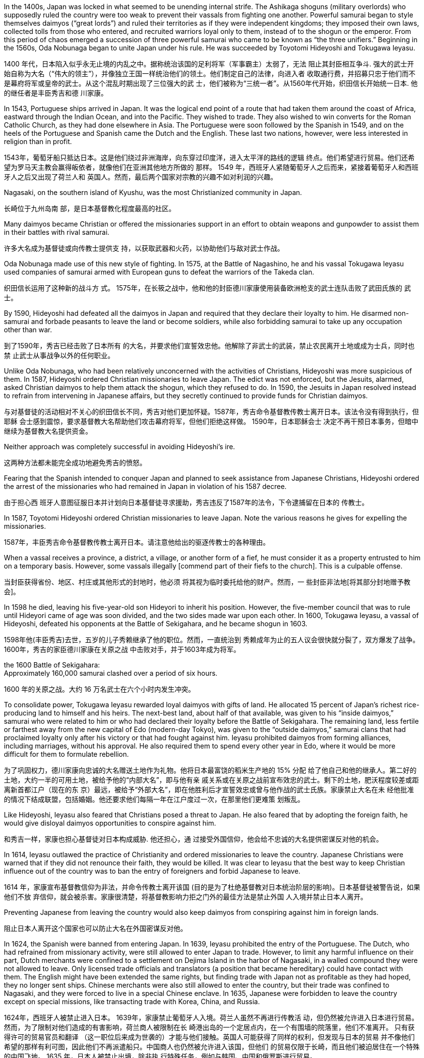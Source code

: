 



In the 1400s, Japan was locked in what seemed to be unending internal strife. The Ashikaga
shoguns (military overlords) who supposedly ruled the country were too weak to prevent their vassals
from fighting one another.  Powerful samurai began to style themselves daimyos (“great lords”) and ruled
their territories as if they were independent kingdoms; they imposed their own laws, collected tolls
from those who entered, and recruited warriors loyal only to them, instead of to the shogun or the
emperor. From this period of chaos emerged a succession of three powerful samurai who came to
be known as “the three unifiers.” Beginning in the 1560s, Oda Nobunaga began to unite Japan under
his rule. He was succeeded by Toyotomi Hideyoshi and Tokugawa Ieyasu.

1400 年代，日本陷入似乎永无止境的内乱之中。据称统治该国的足利将军（军事霸主）太弱了，无法
阻止其封臣相互争斗. 强大的武士开
始自称为大名（“伟大的领主”），并像独立王国一样统治他们的领土。他们制定自己的法律，向进入者
收取通行费，并招募只忠于他们而不是幕府将军或皇帝的武士。从这个混乱时期出现了三位强大的武
士，他们被称为“三统一者”。从1560年代开始，织田信长开始统一日本. 他的继任者是丰臣秀吉和德
川家康。

In 1543, Portuguese ships arrived in Japan. It was the logical end point of a route that had taken
them around the coast of Africa, eastward through the Indian Ocean, and into the Pacific. They
wished to trade. They also wished to win converts for the Roman Catholic Church, as they had done
elsewhere in Asia. The Portuguese were soon followed by the Spanish in 1549, and on the heels of
the Portuguese and Spanish came the Dutch and the English. These last two nations, however, were
less interested in religion than in profit.

1543年，葡萄牙船只抵达日本。这是他们绕过非洲海岸，向东穿过印度洋，进入太平洋的路线的逻辑
终点。他们希望进行贸易。他们还希望为罗马天主教会赢得皈依者，就像他们在亚洲其他地方所做的
那样。 1549 年，西班牙人紧随葡萄牙人之后而来，紧接着葡萄牙人和西班牙人之后又出现了荷兰人和
英国人。然而，最后两个国家对宗教的兴趣不如对利润的兴趣。


Nagasaki, on the southern
island of Kyushu, was the most Christianized community in Japan.

长崎位于九州岛南
部，是日本基督教化程度最高的社区。

Many daimyos became Christian or offered the
missionaries support in an effort to obtain weapons and gunpowder to assist them in their battles
with rival samurai.

许多大名成为基督徒或向传教士提供支
持，以获取武器和火药，以协助他们与敌对武士作战。


Oda Nobunaga made use of this new style of fighting. In 1575, at the Battle of Nagashino,
he and his vassal Tokugawa Ieyasu used companies of samurai armed with European guns to defeat
the warriors of the Takeda clan.

织田信长运用了这种新的战斗方
式。 1575年，在长筱之战中，他和他的封臣德川家康使用装备欧洲枪支的武士连队击败了武田氏族的
武士。


By 1590, Hideyoshi had defeated all the daimyos in Japan and required that
they declare their loyalty to him. He disarmed non-samurai and forbade peasants to leave the land
or become soldiers, while also forbidding samurai to take up any occupation other than war.


到了1590年，秀吉已经击败了日本所有
的大名，并要求他们宣誓效忠他。他解除了非武士的武装，禁止农民离开土地或成为士兵，同时也禁
止武士从事战争以外的任何职业。


Unlike Oda Nobunaga, who had been relatively unconcerned with the activities of Christians,
Hideyoshi was more suspicious of them.  In 1587, Hideyoshi
ordered Christian missionaries to leave Japan. The edict was not enforced, but the Jesuits, alarmed,
asked Christian daimyos to help them attack the shogun, which they refused to do. In 1590, the
Jesuits in Japan resolved instead to refrain from intervening in Japanese affairs, but they secretly
continued to provide funds for Christian daimyos.



与对基督徒的活动相对不关心的织田信长不同，秀吉对他们更加怀疑。1587年，秀吉命令基督教传教士离开日本。该法令没有得到执行，但耶稣
会士感到震惊，要求基督教大名帮助他们攻击幕府将军，但他们拒绝这样做。 1590年，日本耶稣会士
决定不再干预日本事务，但暗中继续为基督教大名提供资金。

Neither approach was completely successful in avoiding Hideyoshi’s ire.

这两种方法都未能完全成功地避免秀吉的愤怒。

Fearing that the Spanish intended to conquer Japan and planned to seek
assistance from Japanese Christians, Hideyoshi ordered the arrest of the missionaries who had
remained in Japan in violation of his 1587 decree.

由于担心西
班牙人意图征服日本并计划向日本基督徒寻求援助，秀吉违反了1587年的法令，下令逮捕留在日本的
传教士。


In 1587, Toyotomi Hideyoshi ordered Christian missionaries to leave Japan. Note the various reasons
he gives for expelling the missionaries.

1587年，丰臣秀吉命令基督教传教士离开日本。请注意他给出的驱逐传教士的各种理由。

When a vassal receives a province, a district, a village, or another form of a fief, he
must consider it as a property entrusted to him on a temporary basis. However, some vassals illegally
[commend part of their fiefs to the church]. This is a culpable offense.

当封臣获得省份、地区、村庄或其他形式的封地时，他必须
将其视为临时委托给他的财产。然而，一
些封臣非法地[将其部分封地赠予教会]。


In 1598 he died, leaving his five-year-old son Hideyori to inherit
his position. However, the five-member council that was to rule until Hideyori came of age was soon
divided, and the two sides made war upon each other. In 1600, Tokugawa Ieyasu, a vassal of
Hideyoshi, defeated his opponents at the Battle of Sekigahara, and he became shogun
in 1603.

1598年他(丰臣秀吉)去世，五岁的儿子秀赖继承了他的职位。然而，一直统治到
秀赖成年为止的五人议会很快就分裂了，双方爆发了战争。 1600年，秀吉的家臣德川家康在关原之战
中击败对手，并于1603年成为将军。

the 1600 Battle of Sekigahara:  +
Approximately 160,000 samurai clashed over a period of six hours.

1600 年的关原之战。大约 16 万名武士在六个小时内发生冲突。

To consolidate power, Tokugawa Ieyasu rewarded loyal daimyos with gifts of land. He allocated 15
percent of Japan’s richest rice-producing land to himself and his heirs. The next-best land, about
half of that available, was given to his “inside daimyos,” samurai who were related to him or who had
declared their loyalty before the Battle of Sekigahara. The remaining land, less fertile or farthest
away from the new capital of Edo (modern-day Tokyo), was given to the “outside daimyos,” samurai
clans that had proclaimed loyalty only after his victory or that had fought against him. Ieyasu
prohibited daimyos from forming alliances, including marriages, without his approval. He also
required them to spend every other year in Edo, where it would be more difficult for them to
formulate rebellion.

为了巩固权力，德川家康向忠诚的大名赠送土地作为礼物。他将日本最富饶的稻米生产地的 15% 分配
给了他自己和他的继承人。第二好的土地，大约一半的可用土地，被给予他的“内部大名”，即与他有亲
戚关系或在关原之战前宣布效忠的武士。剩下的土地，肥沃程度较差或距离新首都江户（现在的东
京）最远，被给予“外部大名”，即在他胜利后才宣誓效忠或曾与他作战的武士氏族。家康禁止大名在未
经他批准的情况下结成联盟，包括婚姻。他还要求他们每隔一年在江户度过一次，在那里他们更难策
划叛乱。

Like Hideyoshi, Ieyasu also feared that Christians posed a threat to Japan.  He
also feared that by adopting the foreign faith, he would give disloyal daimyos opportunities to
conspire against him.

和秀吉一样，家康也担心基督徒对日本构成威胁. 他还担心，通
过接受外国信仰，他会给不忠诚的大名提供密谋反对他的机会。

In 1614, Ieyasu outlawed the practice of Christianity and ordered missionaries to leave the country.
Japanese Christians were warned that if they did not renounce their faith, they would be killed. It
was clear to Ieyasu that the best way to keep Christian influence out
of the country was to ban the entry of foreigners and forbid Japanese to leave.

1614 年，家康宣布基督教信仰为非法，并命令传教士离开该国 (目的是为了杜绝基督教对日本统治阶层的影响)。日本基督徒被警告说，如果他们不放
弃信仰，就会被杀害。家康很清楚，将基督教影响力拒之门外的最佳方法是禁止外国
人入境并禁止日本人离开。

Preventing Japanese
from leaving the country would also keep daimyos from conspiring against him in foreign lands.

阻止日本人离开这个国家也可以防止大名在外国密谋反对他。


In 1624, the Spanish were banned from entering Japan. In 1639, Ieyasu prohibited the entry of the
Portuguese. The Dutch, who had refrained from missionary activity, were still allowed to enter Japan
to trade. However, to limit any harmful influence on their part, Dutch merchants were confined to a
settlement on Dejima Island in the harbor of Nagasaki, in a walled compound they were not allowed
to leave. Only licensed trade officials and translators (a position that became hereditary) could have
contact with them. The English might have been extended the same rights, but finding trade with
Japan not as profitable as they had hoped, they no longer sent ships. Chinese merchants were also
still allowed to enter the country, but their trade was confined to Nagasaki, and they were forced to
live in a special Chinese enclave. In 1635, Japanese were forbidden to leave the country except on
special missions, like transacting trade with Korea, China, and Russia.

1624年，西班牙人被禁止进入日本。 1639年，家康禁止葡萄牙人入境。荷兰人虽然不再进行传教活
动，但仍然被允许进入日本进行贸易。然而，为了限制对他们造成的有害影响，荷兰商人被限制在长
崎港出岛的一个定居点内，在一个有围墙的院落里，他们不准离开。  只有获得许可的贸易官员和翻译
（这一职位后来成为世袭的）才能与他们接触。英国人可能获得了同样的权利，但发现与日本的贸易
并不像他们希望的那样有利可图，因此他们不再派遣船只。中国商人也仍然被允许进入该国，但他们
的贸易仅限于长崎，而且他们被迫居住在一个特殊的中国飞地。 1635 年，日本人被禁止出境，除非执
行特殊任务，例如与韩国、中国和俄罗斯进行贸易。


“Dutch
learning,” knowledge gained from the Dutch on Dejima, played an important part in Japanese life in
the seventeenth and eighteenth centuries.

In the early eighteenth century, prohibitions
on books were relaxed, and works on medicine, science, and geography were translated. Thus,
“Dutch learning” provided a foundation for Japanese scientific and technological development and
kept people informed of what was happening in Europe.

但“荷兰学习”，即从出岛荷兰人获得的知识，在 17
世纪和 18 世纪的日本人生活中发挥了重要作用。十八世纪初，书籍禁令放松，医学、
科学和地理方面的著作被翻译。因此，“荷兰学习”为日本科技发展奠定了基础，让人们了解欧洲正在发
生的事情





